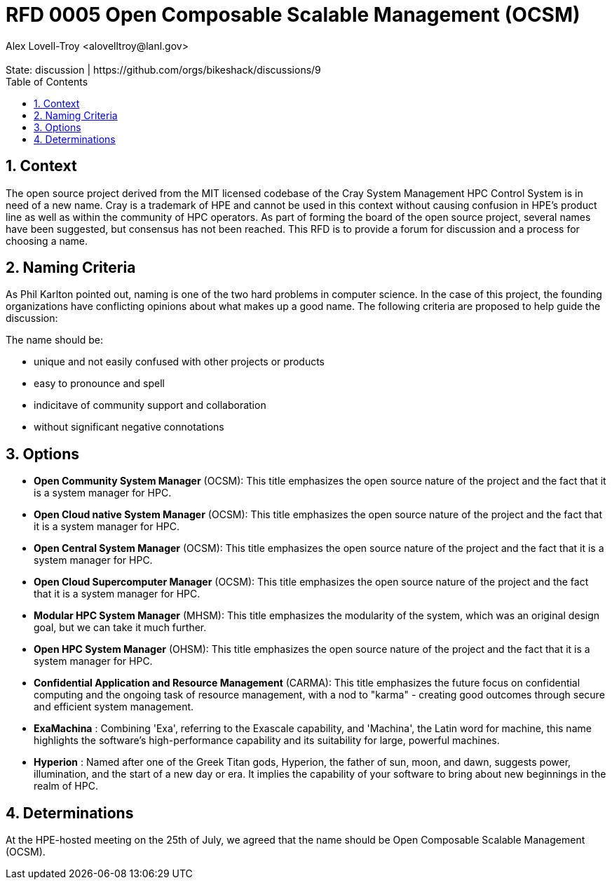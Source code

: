 :showtitle:
:toc: left
:numbered:
:icons: font
:state: discussion
:discussion: https://github.com/orgs/bikeshack/discussions/9
:revremark: State: {state} | {discussion}
:authors: Alex Lovell-Troy <alovelltroy@lanl.gov>

= RFD 0005 Open Composable Scalable Management (OCSM)
{authors}

== Context

The open source project derived from the MIT licensed codebase of the Cray System Management HPC Control System is in need of a new name.  Cray is a trademark of HPE and cannot be used in this context without causing confusion in HPE's product line as well as within the community of HPC operators.  As part of forming the board of the open source project, several names have been suggested, but consensus has not been reached.  This RFD is to provide a forum for discussion and a process for choosing a name.

== Naming Criteria

As Phil Karlton pointed out, naming is one of the two hard problems in computer science.  In the case of this project, the founding organizations have conflicting opinions about what makes up a good name.  The following criteria are proposed to help guide the discussion:

The name should be:

  * unique and not easily confused with other projects or products
  * easy to pronounce and spell
  * indicitave of community support and collaboration
  * without significant negative connotations

== Options

* **Open Community System Manager** (OCSM): This title emphasizes the open source nature of the project and the fact that it is a system manager for HPC.
* **Open Cloud native System Manager** (OCSM): This title emphasizes the open source nature of the project and the fact that it is a system manager for HPC.
* **Open Central System Manager** (OCSM): This title emphasizes the open source nature of the project and the fact that it is a system manager for HPC.
* **Open Cloud Supercomputer Manager** (OCSM): This title emphasizes the open source nature of the project and the fact that it is a system manager for HPC.
* **Modular HPC System Manager** (MHSM): This title emphasizes the modularity of the system, which was an original design goal, but we can take it much further.
* **Open HPC System Manager** (OHSM): This title emphasizes the open source nature of the project and the fact that it is a system manager for HPC.
* **Confidential Application and Resource Management** (CARMA): This title emphasizes the future focus on confidential computing and the ongoing task of resource management, with a nod to "karma" - creating good outcomes through secure and efficient system management.
* **ExaMachina** : Combining 'Exa', referring to the Exascale capability, and 'Machina', the Latin word for machine, this name highlights the software's high-performance capability and its suitability for large, powerful machines.
* **Hyperion** : Named after one of the Greek Titan gods, Hyperion, the father of sun, moon, and dawn, suggests power, illumination, and the start of a new day or era. It implies the capability of your software to bring about new beginnings in the realm of HPC.

== Determinations

At the HPE-hosted meeting on the 25th of July, we agreed that the name should be Open Composable Scalable Management (OCSM).